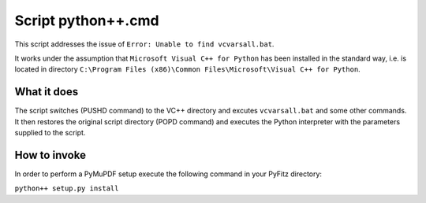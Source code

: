 Script python++.cmd
===================

This script addresses the issue of ``Error: Unable to find vcvarsall.bat``.

It works under the assumption that ``Microsoft Visual C++ for Python`` has been installed in the standard way, i.e. is located in directory ``C:\Program Files (x86)\Common Files\Microsoft\Visual C++ for Python``.

What it does
------------

The script switches (PUSHD command) to the VC++ directory and excutes ``vcvarsall.bat`` and some other commands. It then restores the original script directory (POPD command) and executes the Python interpreter with the parameters supplied to the script.

How to invoke
-------------

In order to perform a PyMuPDF setup execute the following command in your PyFitz directory:

``python++ setup.py install``
